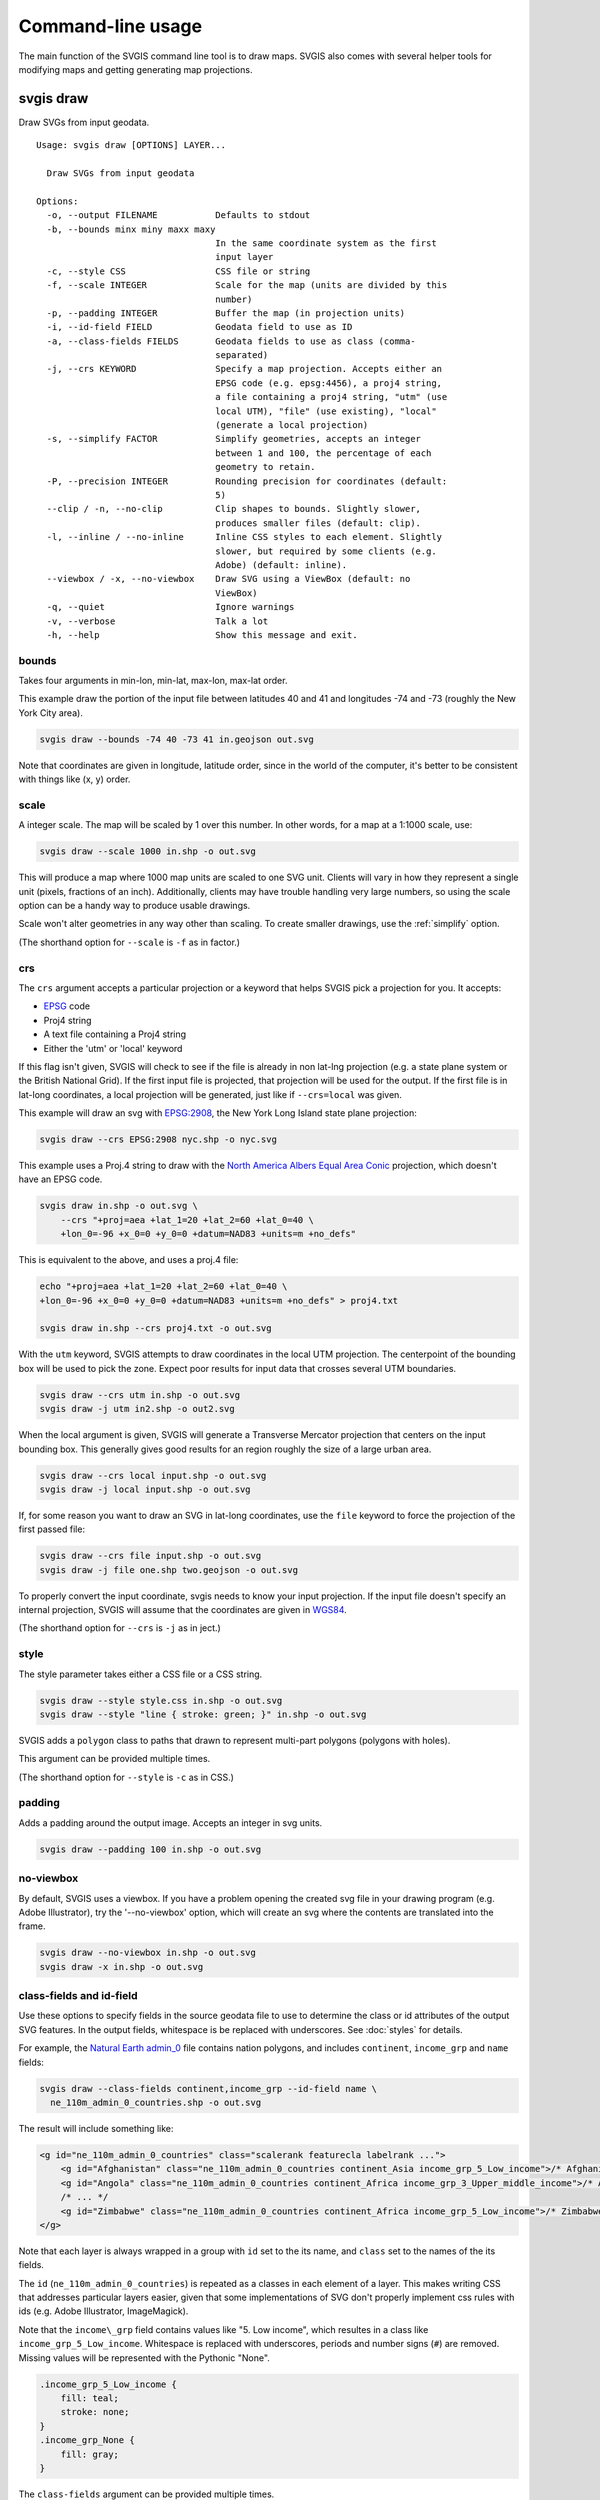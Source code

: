 ==================
Command-line usage
==================

The main function of the SVGIS command line tool is to draw maps. SVGIS also comes with several helper tools for modifying maps and getting generating map projections.

svgis draw
==========

Draw SVGs from input geodata.
::

    Usage: svgis draw [OPTIONS] LAYER...

      Draw SVGs from input geodata

    Options:
      -o, --output FILENAME           Defaults to stdout
      -b, --bounds minx miny maxx maxy
                                      In the same coordinate system as the first
                                      input layer
      -c, --style CSS                 CSS file or string
      -f, --scale INTEGER             Scale for the map (units are divided by this
                                      number)
      -p, --padding INTEGER           Buffer the map (in projection units)
      -i, --id-field FIELD            Geodata field to use as ID
      -a, --class-fields FIELDS       Geodata fields to use as class (comma-
                                      separated)
      -j, --crs KEYWORD               Specify a map projection. Accepts either an
                                      EPSG code (e.g. epsg:4456), a proj4 string,
                                      a file containing a proj4 string, "utm" (use
                                      local UTM), "file" (use existing), "local"
                                      (generate a local projection)
      -s, --simplify FACTOR           Simplify geometries, accepts an integer
                                      between 1 and 100, the percentage of each
                                      geometry to retain.
      -P, --precision INTEGER         Rounding precision for coordinates (default:
                                      5)
      --clip / -n, --no-clip          Clip shapes to bounds. Slightly slower,
                                      produces smaller files (default: clip).
      -l, --inline / --no-inline      Inline CSS styles to each element. Slightly
                                      slower, but required by some clients (e.g.
                                      Adobe) (default: inline).
      --viewbox / -x, --no-viewbox    Draw SVG using a ViewBox (default: no
                                      ViewBox)
      -q, --quiet                     Ignore warnings
      -v, --verbose                   Talk a lot
      -h, --help                      Show this message and exit.


bounds
^^^^^^

Takes four arguments in min-lon, min-lat, max-lon, max-lat order.

This example draw the portion of the input file between latitudes 40 and
41 and longitudes -74 and -73 (roughly the New York City area).

.. code:: bash

    svgis draw --bounds -74 40 -73 41 in.geojson out.svg

Note that coordinates are given in longitude, latitude order, since in
the world of the computer, it's better to be consistent with things like
(x, y) order.

scale
^^^^^

A integer scale. The map will be scaled by 1 over this number. In other words,
for a map at a 1:1000 scale, use:

.. code:: bash

    svgis draw --scale 1000 in.shp -o out.svg

This will produce a map where 1000 map units are scaled to one SVG unit. Clients
will vary in how they represent a single unit (pixels, fractions of an inch).
Additionally, clients may have trouble handling very large numbers, so using the
scale option can be a handy way to produce usable drawings.

Scale won't alter geometries in any way other than scaling. To create smaller
drawings, use the :ref:`simplify` option.

(The shorthand option for ``--scale`` is ``-f`` as in factor.)

crs
^^^^^^^

The ``crs`` argument accepts a particular projection or a keyword that
helps SVGIS pick a projection for you. It accepts:

-  `EPSG <http://epsg.io>`__ code
-  Proj4 string
-  A text file containing a Proj4 string
-  Either the 'utm' or 'local' keyword

If this flag isn't given, SVGIS will check to see if the file is already in
non lat-lng projection (e.g. a state plane system or the British
National Grid). If the first input file is projected, that projection
will be used for the output. If the first file is in lat-long
coordinates, a local projection will be generated, just like if
``--crs=local`` was given.

This example will draw an svg with `EPSG:2908 <http://epsg.io/2908>`__,
the New York Long Island state plane projection:

.. code:: bash

    svgis draw --crs EPSG:2908 nyc.shp -o nyc.svg

This example uses a Proj.4 string to draw with the `North America Albers
Equal Area Conic <http://epsg.io/102008>`__ projection, which doesn't
have an EPSG code.

.. code:: bash

    svgis draw in.shp -o out.svg \
        --crs "+proj=aea +lat_1=20 +lat_2=60 +lat_0=40 \
        +lon_0=-96 +x_0=0 +y_0=0 +datum=NAD83 +units=m +no_defs"

This is equivalent to the above, and uses a proj.4 file:

.. code:: bash

    echo "+proj=aea +lat_1=20 +lat_2=60 +lat_0=40 \
    +lon_0=-96 +x_0=0 +y_0=0 +datum=NAD83 +units=m +no_defs" > proj4.txt

    svgis draw in.shp --crs proj4.txt -o out.svg

With the ``utm`` keyword, SVGIS attempts to draw coordinates in the
local UTM projection. The centerpoint of the bounding box will be used
to pick the zone. Expect poor results for input data that crosses
several UTM boundaries.

.. code:: bash

    svgis draw --crs utm in.shp -o out.svg
    svgis draw -j utm in2.shp -o out2.svg

When the local argument is given, SVGIS will generate a Transverse
Mercator projection that centers on the input bounding box. This
generally gives good results for an region roughly the size of a large
urban area.

.. code:: bash

    svgis draw --crs local input.shp -o out.svg
    svgis draw -j local input.shp -o out.svg

If, for some reason you want to draw an SVG in lat-long coordinates,
use the ``file`` keyword to force the projection of the first passed file:

.. code:: bash

    svgis draw --crs file input.shp -o out.svg
    svgis draw -j file one.shp two.geojson -o out.svg


To properly convert the input coordinate, svgis needs to know your input
projection. If the input file doesn't specify an internal projection,
SVGIS will assume that the coordinates are given in
`WGS84 <http://epsg.io/4326>`__.

(The shorthand option for ``--crs`` is ``-j`` as in ject.)

style
^^^^^

The style parameter takes either a CSS file or a CSS string.

.. code:: bash

    svgis draw --style style.css in.shp -o out.svg
    svgis draw --style "line { stroke: green; }" in.shp -o out.svg

SVGIS adds a ``polygon`` class to paths that drawn to represent
multi-part polygons (polygons with holes).

This argument can be provided multiple times.

(The shorthand option for ``--style`` is ``-c`` as in CSS.)

padding
^^^^^^^

Adds a padding around the output image. Accepts an integer in svg units.

.. code:: bash

    svgis draw --padding 100 in.shp -o out.svg

no-viewbox
^^^^^^^^^^

By default, SVGIS uses a viewbox. If you have a problem opening the
created svg file in your drawing program (e.g. Adobe Illustrator), try
the '--no-viewbox' option, which will create an svg where the contents
are translated into the frame.

.. code:: bash

    svgis draw --no-viewbox in.shp -o out.svg
    svgis draw -x in.shp -o out.svg

class-fields and id-field
^^^^^^^^^^^^^^^^^^^^^^^^^

Use these options to specify fields in the source geodata file to use to
determine the class or id attributes of the output SVG features. In the
output fields, whitespace is be replaced with underscores. See :doc:`styles`
for details.

For example, the `Natural Earth
admin\_0 <http://www.naturalearthdata.com/downloads/110m-cultural-vectors/>`__
file contains nation polygons, and includes ``continent``,
``income_grp`` and ``name`` fields:

.. code:: bash

    svgis draw --class-fields continent,income_grp --id-field name \
      ne_110m_admin_0_countries.shp -o out.svg

The result will include something like:

.. code:: xml

    <g id="ne_110m_admin_0_countries" class="scalerank featurecla labelrank ...">
        <g id="Afghanistan" class="ne_110m_admin_0_countries continent_Asia income_grp_5_Low_income">/* Afghanistan */</g>
        <g id="Angola" class="ne_110m_admin_0_countries continent_Africa income_grp_3_Upper_middle_income">/* Angola */</g>
        /* ... */
        <g id="Zimbabwe" class="ne_110m_admin_0_countries continent_Africa income_grp_5_Low_income">/* Zimbabwe */</g>
    </g>

Note that each layer is always wrapped in a group with ``id`` set to the its name,
and ``class`` set to the names of the its fields.

The ``id`` (``ne_110m_admin_0_countries``) is repeated as a classes
in each element of a layer. This makes writing CSS that addresses
particular layers easier, given that some implementations of SVG don't
properly implement css rules with ids (e.g. Adobe Illustrator, ImageMagick).

Note that the ``income\_grp`` field contains values like "5. Low income",
which resultes in a class like ``income_grp_5_Low_income``. Whitespace is replaced
with underscores, periods and number signs (``#``) are removed. Missing values will
be represented with the Pythonic "None".

.. code::

    .income_grp_5_Low_income {
        fill: teal;
        stroke: none;
    }
    .income_grp_None {
        fill: gray;
    }

The ``class-fields`` argument can be provided multiple times.

.. _simplify:

simplify
^^^^^^^^

Requires numpy. Install with ``pip install svgis[simplify]`` to make
this available.

This option uses the `Visvalingam <http://bost.ocks.org/mike/simplify/>`_ 
algorithm to draw smaller shapes. The ideal setting will depend on source data
and the requirements of the map.

The ``--simplify`` option takes a number between 1 and 100, which is the 
percentage of points to retain. Numbers above 80 usually produce output with
few visible changes. Inputs below 20 often produce highly abstracted results.

.. code:: bash

    svgis draw --simplify 75 in.shp -o out.svg
    svgis draw -s 25 in.shp -o out.svg

precision
^^^^^^^^^^^

By default, the svg coordinates in drawings are rounded to five decimal places.
The ``precision`` option allows for control over this rounding. Large values
will create clunky and hard-to-use files. Small values (0 is the minimum) will yield
smaller but possibly distorted files.

.. code:: bash

    svgis draw --precision 10 in.geojson -o out.svg
    svgis draw --precision 0 in.geojson -o out.svg

This will produce output like this (respectively):

.. code:: xml

    <polyline points="2.7182818284,3.1415926535 1.0000000000,1.0000000000">

.. code:: xml

    <polyline points="3,3 1,1">


no-inline
^^^^^^^^^

Run with this option to prevent svgis from adding style attributes
onto each element. This will be quicker than the default, which
requires parsing the CSS and examining each element. Some SVG clients
(Adobe Illustrator) prefer inline styles.

Without ``--no-inline`` (or with ``--inline``), SVG elements will look like:

.. code:: xml

    <polyline style="stroke: green; ..." points="0,0 1,1">

.. code:: bash

    svgis draw --style example.css --inline in.geojson -o out.svg
    svgis draw -s example.css -l in.geojson -o out.svg

clip/no-clip
^^^^^^^^^^^^

Install with ``pip install svgis[clip]`` to make this available. This
requires additional libraries, see the `shapely installation
notes <https://github.com/Toblerity/Shapely>`__.

When installed with the clip option, SVGIS will try to clip output
shapes to just outside of the bounding box. Use this option to disable
that behavior.

::
    svgis draw --bounds -170 40 -160 30 --no-clip in.shp --o out.shp
    svgis draw -b 125 30 150 50 -n in.shp --o out.shp

SVGIS always omits features that fall completely outside the bounding 
box, clipping edits the shapes so that the parts that lie outside of
the bounding box are omitted.

Clipping won't occur when no bounding box is given.


Helpers
=======

svgis bounds
^^^^^^^^^^^^

Get the bounds of a layer. The ``--crs`` option will transform the 
bounds into the given projection, otherwise the native coordinates 
are returned.

The result is four coordinates in minx, miny, maxx, maxy order:

::

    svgis bounds in.shp
    -87.8098 41.6444 -87.5209 42.0201


This is useful for setting the bounds of a drawing based on the bounds
of a layer:

::

    svgis bounds in.shp |
    xargs -n 4 svgis draw --crs EPSG:3003 in.shp in2.json in3.shp --bounds > out.svg


Or, check what projection SVGIS will generate given a file:

::

    svgis bounds in.shp |
    xargs -n 4 svgis project --

Keep in mind that when converting between projections, ``svgis bounds`` is lazy.
The returned bounding box will cover the geometry, but may include extra space.

::

    Usage: svgis bounds [OPTIONS] [LAYER]

      Return the bounds for a given layer.

    Options:
      -j, --crs KEYWORD  Specify a map projection. Accepts either an EPSG code
                         (e.g. epsg:4456), a proj4 string, a file containing a
                         proj4 string, "utm" (use local UTM), "file" (use
                         existing), "local" (generate a local projection)
      --latlon           Print bounds in latitude, longitude order
      -h, --help         Show this message and exit.



svgis graticule
^^^^^^^^^^^^^^^^

Generate a graticule (grid) in a given projection. The output file is in geojson format, with
WGS84 coordinates.

Specifying a projection will produce a grid in that projection, and the step must reflect
projection units. However, the output file will always be in WGS84 lon/lat coordinates, but
that shouldn't make a difference in it's use.

For coordinates with negative numbers, use the ``--`` argument separator to prevent the utility
getting confused:

::
    svgis graticule -o graticule.json -- 16.3 -34.8 32.8 -22.0

::

    Usage: svgis graticule [OPTIONS] minx miny maxx maxy

      Generate a GeoJSON containing a graticule. Accepts a bounding box in
      longitude and latitude (WGS84).

    Options:
      -s, --step FLOAT       Step between lines (in projected units)  [required]
      -j, --crs TEXT         Specify a map projection. Accepts either an EPSG code
                             (e.g. epsg:4456), a proj4 string, a file containing a
                             proj4 string, "utm" (use local UTM), "local"
                             (generate a local projection)
      -o, --output FILENAME  Defaults to stdout.
      -h, --help             Show this message and exit.


svgis scale
^^^^^^^^^^^

Scale all coordinates in an SVG by a given factor.

::

    Usage: svgis scale [OPTIONS] [INPUT] [OUTPUT]

    Options:
      -f, --scale INTEGER
      -h, --help           Show this message and exit.


svgis style
^^^^^^^^^^^

Add or replace the CSS style in an SVG.

::

    Usage: svgis style [OPTIONS] [INPUT] [OUTPUT]

    Options:
      -s, --style TEXT    Style to append to SVG. Either a valid CSS string, a
                          file path (must end in '.css'). Use '-' for stdin.
      -r, --replace TEXT
      -h, --help          Show this message and exit.


svgis project
^^^^^^^^^^^^^

SVGIS can automatically generate local projections or pick the local UTM projection for input geodata. This utility gives the projection SVGIS would pick for a given boundary box. It expects WGS84 coordinates.

For coordinates with negative numbers, use the ``--`` argument separator to prevent the utility
getting confused:

::
    svgis project -m utm -- 16.3449768409 -34.8191663551 32.830120477 -22.0913127581
    +proj=utm +zone=35 +south +datum=WGS84 +units=m +no_defs

::

    Usage: svgis project [OPTIONS] minx, miny, maxx, maxy

    Options:
      -j, --proj [utm|local]  Defaults to local.
      -h, --help              Show this message and exit.
